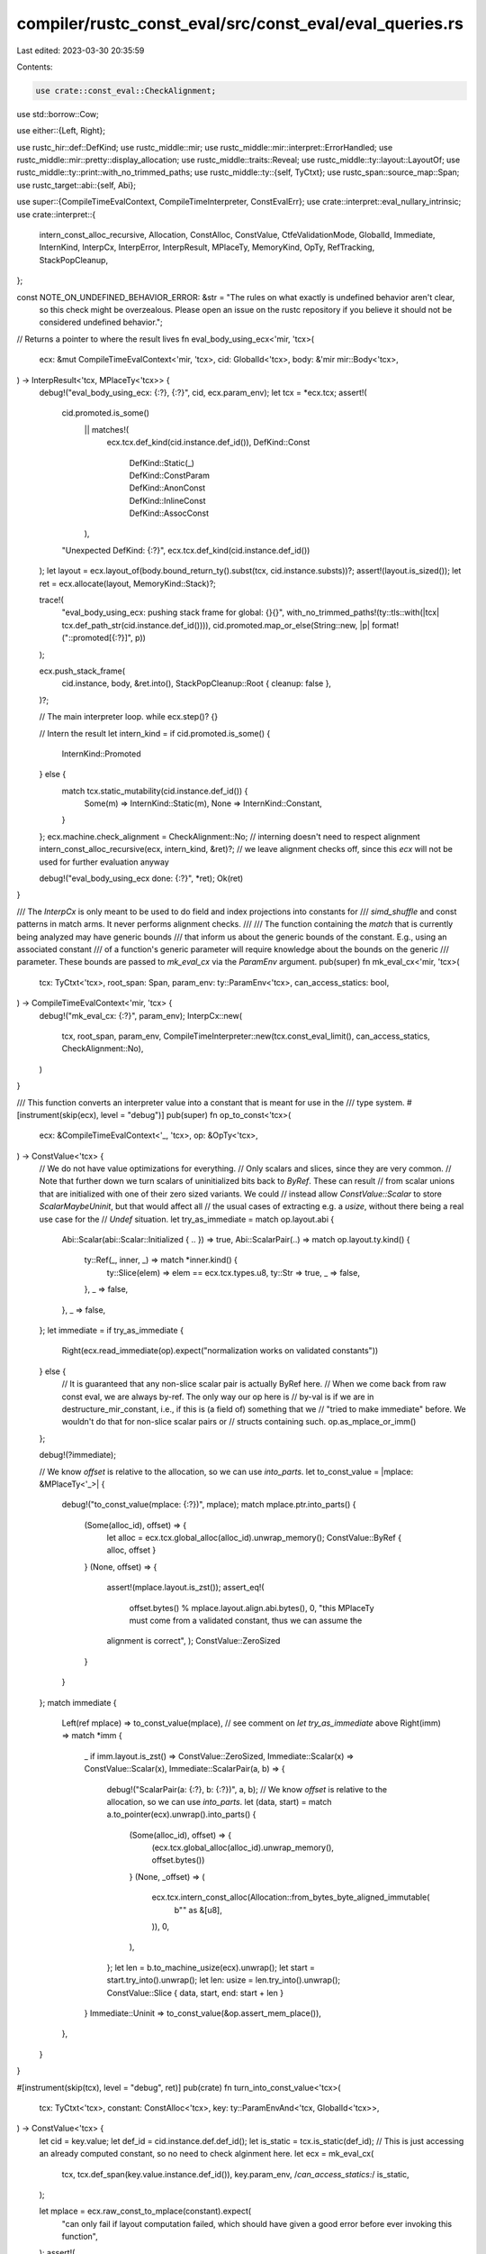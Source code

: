 compiler/rustc_const_eval/src/const_eval/eval_queries.rs
========================================================

Last edited: 2023-03-30 20:35:59

Contents:

.. code-block:: rs

    use crate::const_eval::CheckAlignment;
use std::borrow::Cow;

use either::{Left, Right};

use rustc_hir::def::DefKind;
use rustc_middle::mir;
use rustc_middle::mir::interpret::ErrorHandled;
use rustc_middle::mir::pretty::display_allocation;
use rustc_middle::traits::Reveal;
use rustc_middle::ty::layout::LayoutOf;
use rustc_middle::ty::print::with_no_trimmed_paths;
use rustc_middle::ty::{self, TyCtxt};
use rustc_span::source_map::Span;
use rustc_target::abi::{self, Abi};

use super::{CompileTimeEvalContext, CompileTimeInterpreter, ConstEvalErr};
use crate::interpret::eval_nullary_intrinsic;
use crate::interpret::{
    intern_const_alloc_recursive, Allocation, ConstAlloc, ConstValue, CtfeValidationMode, GlobalId,
    Immediate, InternKind, InterpCx, InterpError, InterpResult, MPlaceTy, MemoryKind, OpTy,
    RefTracking, StackPopCleanup,
};

const NOTE_ON_UNDEFINED_BEHAVIOR_ERROR: &str = "The rules on what exactly is undefined behavior aren't clear, \
     so this check might be overzealous. Please open an issue on the rustc \
     repository if you believe it should not be considered undefined behavior.";

// Returns a pointer to where the result lives
fn eval_body_using_ecx<'mir, 'tcx>(
    ecx: &mut CompileTimeEvalContext<'mir, 'tcx>,
    cid: GlobalId<'tcx>,
    body: &'mir mir::Body<'tcx>,
) -> InterpResult<'tcx, MPlaceTy<'tcx>> {
    debug!("eval_body_using_ecx: {:?}, {:?}", cid, ecx.param_env);
    let tcx = *ecx.tcx;
    assert!(
        cid.promoted.is_some()
            || matches!(
                ecx.tcx.def_kind(cid.instance.def_id()),
                DefKind::Const
                    | DefKind::Static(_)
                    | DefKind::ConstParam
                    | DefKind::AnonConst
                    | DefKind::InlineConst
                    | DefKind::AssocConst
            ),
        "Unexpected DefKind: {:?}",
        ecx.tcx.def_kind(cid.instance.def_id())
    );
    let layout = ecx.layout_of(body.bound_return_ty().subst(tcx, cid.instance.substs))?;
    assert!(layout.is_sized());
    let ret = ecx.allocate(layout, MemoryKind::Stack)?;

    trace!(
        "eval_body_using_ecx: pushing stack frame for global: {}{}",
        with_no_trimmed_paths!(ty::tls::with(|tcx| tcx.def_path_str(cid.instance.def_id()))),
        cid.promoted.map_or_else(String::new, |p| format!("::promoted[{:?}]", p))
    );

    ecx.push_stack_frame(
        cid.instance,
        body,
        &ret.into(),
        StackPopCleanup::Root { cleanup: false },
    )?;

    // The main interpreter loop.
    while ecx.step()? {}

    // Intern the result
    let intern_kind = if cid.promoted.is_some() {
        InternKind::Promoted
    } else {
        match tcx.static_mutability(cid.instance.def_id()) {
            Some(m) => InternKind::Static(m),
            None => InternKind::Constant,
        }
    };
    ecx.machine.check_alignment = CheckAlignment::No; // interning doesn't need to respect alignment
    intern_const_alloc_recursive(ecx, intern_kind, &ret)?;
    // we leave alignment checks off, since this `ecx` will not be used for further evaluation anyway

    debug!("eval_body_using_ecx done: {:?}", *ret);
    Ok(ret)
}

/// The `InterpCx` is only meant to be used to do field and index projections into constants for
/// `simd_shuffle` and const patterns in match arms. It never performs alignment checks.
///
/// The function containing the `match` that is currently being analyzed may have generic bounds
/// that inform us about the generic bounds of the constant. E.g., using an associated constant
/// of a function's generic parameter will require knowledge about the bounds on the generic
/// parameter. These bounds are passed to `mk_eval_cx` via the `ParamEnv` argument.
pub(super) fn mk_eval_cx<'mir, 'tcx>(
    tcx: TyCtxt<'tcx>,
    root_span: Span,
    param_env: ty::ParamEnv<'tcx>,
    can_access_statics: bool,
) -> CompileTimeEvalContext<'mir, 'tcx> {
    debug!("mk_eval_cx: {:?}", param_env);
    InterpCx::new(
        tcx,
        root_span,
        param_env,
        CompileTimeInterpreter::new(tcx.const_eval_limit(), can_access_statics, CheckAlignment::No),
    )
}

/// This function converts an interpreter value into a constant that is meant for use in the
/// type system.
#[instrument(skip(ecx), level = "debug")]
pub(super) fn op_to_const<'tcx>(
    ecx: &CompileTimeEvalContext<'_, 'tcx>,
    op: &OpTy<'tcx>,
) -> ConstValue<'tcx> {
    // We do not have value optimizations for everything.
    // Only scalars and slices, since they are very common.
    // Note that further down we turn scalars of uninitialized bits back to `ByRef`. These can result
    // from scalar unions that are initialized with one of their zero sized variants. We could
    // instead allow `ConstValue::Scalar` to store `ScalarMaybeUninit`, but that would affect all
    // the usual cases of extracting e.g. a `usize`, without there being a real use case for the
    // `Undef` situation.
    let try_as_immediate = match op.layout.abi {
        Abi::Scalar(abi::Scalar::Initialized { .. }) => true,
        Abi::ScalarPair(..) => match op.layout.ty.kind() {
            ty::Ref(_, inner, _) => match *inner.kind() {
                ty::Slice(elem) => elem == ecx.tcx.types.u8,
                ty::Str => true,
                _ => false,
            },
            _ => false,
        },
        _ => false,
    };
    let immediate = if try_as_immediate {
        Right(ecx.read_immediate(op).expect("normalization works on validated constants"))
    } else {
        // It is guaranteed that any non-slice scalar pair is actually ByRef here.
        // When we come back from raw const eval, we are always by-ref. The only way our op here is
        // by-val is if we are in destructure_mir_constant, i.e., if this is (a field of) something that we
        // "tried to make immediate" before. We wouldn't do that for non-slice scalar pairs or
        // structs containing such.
        op.as_mplace_or_imm()
    };

    debug!(?immediate);

    // We know `offset` is relative to the allocation, so we can use `into_parts`.
    let to_const_value = |mplace: &MPlaceTy<'_>| {
        debug!("to_const_value(mplace: {:?})", mplace);
        match mplace.ptr.into_parts() {
            (Some(alloc_id), offset) => {
                let alloc = ecx.tcx.global_alloc(alloc_id).unwrap_memory();
                ConstValue::ByRef { alloc, offset }
            }
            (None, offset) => {
                assert!(mplace.layout.is_zst());
                assert_eq!(
                    offset.bytes() % mplace.layout.align.abi.bytes(),
                    0,
                    "this MPlaceTy must come from a validated constant, thus we can assume the \
                alignment is correct",
                );
                ConstValue::ZeroSized
            }
        }
    };
    match immediate {
        Left(ref mplace) => to_const_value(mplace),
        // see comment on `let try_as_immediate` above
        Right(imm) => match *imm {
            _ if imm.layout.is_zst() => ConstValue::ZeroSized,
            Immediate::Scalar(x) => ConstValue::Scalar(x),
            Immediate::ScalarPair(a, b) => {
                debug!("ScalarPair(a: {:?}, b: {:?})", a, b);
                // We know `offset` is relative to the allocation, so we can use `into_parts`.
                let (data, start) = match a.to_pointer(ecx).unwrap().into_parts() {
                    (Some(alloc_id), offset) => {
                        (ecx.tcx.global_alloc(alloc_id).unwrap_memory(), offset.bytes())
                    }
                    (None, _offset) => (
                        ecx.tcx.intern_const_alloc(Allocation::from_bytes_byte_aligned_immutable(
                            b"" as &[u8],
                        )),
                        0,
                    ),
                };
                let len = b.to_machine_usize(ecx).unwrap();
                let start = start.try_into().unwrap();
                let len: usize = len.try_into().unwrap();
                ConstValue::Slice { data, start, end: start + len }
            }
            Immediate::Uninit => to_const_value(&op.assert_mem_place()),
        },
    }
}

#[instrument(skip(tcx), level = "debug", ret)]
pub(crate) fn turn_into_const_value<'tcx>(
    tcx: TyCtxt<'tcx>,
    constant: ConstAlloc<'tcx>,
    key: ty::ParamEnvAnd<'tcx, GlobalId<'tcx>>,
) -> ConstValue<'tcx> {
    let cid = key.value;
    let def_id = cid.instance.def.def_id();
    let is_static = tcx.is_static(def_id);
    // This is just accessing an already computed constant, so no need to check alginment here.
    let ecx = mk_eval_cx(
        tcx,
        tcx.def_span(key.value.instance.def_id()),
        key.param_env,
        /*can_access_statics:*/ is_static,
    );

    let mplace = ecx.raw_const_to_mplace(constant).expect(
        "can only fail if layout computation failed, \
        which should have given a good error before ever invoking this function",
    );
    assert!(
        !is_static || cid.promoted.is_some(),
        "the `eval_to_const_value_raw` query should not be used for statics, use `eval_to_allocation` instead"
    );

    // Turn this into a proper constant.
    op_to_const(&ecx, &mplace.into())
}

#[instrument(skip(tcx), level = "debug")]
pub fn eval_to_const_value_raw_provider<'tcx>(
    tcx: TyCtxt<'tcx>,
    key: ty::ParamEnvAnd<'tcx, GlobalId<'tcx>>,
) -> ::rustc_middle::mir::interpret::EvalToConstValueResult<'tcx> {
    assert!(key.param_env.is_const());
    // see comment in eval_to_allocation_raw_provider for what we're doing here
    if key.param_env.reveal() == Reveal::All {
        let mut key = key;
        key.param_env = key.param_env.with_user_facing();
        match tcx.eval_to_const_value_raw(key) {
            // try again with reveal all as requested
            Err(ErrorHandled::TooGeneric) => {}
            // deduplicate calls
            other => return other,
        }
    }

    // We call `const_eval` for zero arg intrinsics, too, in order to cache their value.
    // Catch such calls and evaluate them instead of trying to load a constant's MIR.
    if let ty::InstanceDef::Intrinsic(def_id) = key.value.instance.def {
        let ty = key.value.instance.ty(tcx, key.param_env);
        let ty::FnDef(_, substs) = ty.kind() else {
            bug!("intrinsic with type {:?}", ty);
        };
        return eval_nullary_intrinsic(tcx, key.param_env, def_id, substs).map_err(|error| {
            let span = tcx.def_span(def_id);
            let error = ConstEvalErr { error: error.into_kind(), stacktrace: vec![], span };
            error.report(tcx.at(span), "could not evaluate nullary intrinsic")
        });
    }

    tcx.eval_to_allocation_raw(key).map(|val| turn_into_const_value(tcx, val, key))
}

#[instrument(skip(tcx), level = "debug")]
pub fn eval_to_allocation_raw_provider<'tcx>(
    tcx: TyCtxt<'tcx>,
    key: ty::ParamEnvAnd<'tcx, GlobalId<'tcx>>,
) -> ::rustc_middle::mir::interpret::EvalToAllocationRawResult<'tcx> {
    assert!(key.param_env.is_const());
    // Because the constant is computed twice (once per value of `Reveal`), we are at risk of
    // reporting the same error twice here. To resolve this, we check whether we can evaluate the
    // constant in the more restrictive `Reveal::UserFacing`, which most likely already was
    // computed. For a large percentage of constants that will already have succeeded. Only
    // associated constants of generic functions will fail due to not enough monomorphization
    // information being available.

    // In case we fail in the `UserFacing` variant, we just do the real computation.
    if key.param_env.reveal() == Reveal::All {
        let mut key = key;
        key.param_env = key.param_env.with_user_facing();
        match tcx.eval_to_allocation_raw(key) {
            // try again with reveal all as requested
            Err(ErrorHandled::TooGeneric) => {}
            // deduplicate calls
            other => return other,
        }
    }
    if cfg!(debug_assertions) {
        // Make sure we format the instance even if we do not print it.
        // This serves as a regression test against an ICE on printing.
        // The next two lines concatenated contain some discussion:
        // https://rust-lang.zulipchat.com/#narrow/stream/146212-t-compiler.2Fconst-eval/
        // subject/anon_const_instance_printing/near/135980032
        let instance = with_no_trimmed_paths!(key.value.instance.to_string());
        trace!("const eval: {:?} ({})", key, instance);
    }

    let cid = key.value;
    let def = cid.instance.def.with_opt_param();
    let is_static = tcx.is_static(def.did);

    let mut ecx = InterpCx::new(
        tcx,
        tcx.def_span(def.did),
        key.param_env,
        // Statics (and promoteds inside statics) may access other statics, because unlike consts
        // they do not have to behave "as if" they were evaluated at runtime.
        CompileTimeInterpreter::new(
            tcx.const_eval_limit(),
            /*can_access_statics:*/ is_static,
            if tcx.sess.opts.unstable_opts.extra_const_ub_checks {
                CheckAlignment::Error
            } else {
                CheckAlignment::FutureIncompat
            },
        ),
    );

    let res = ecx.load_mir(cid.instance.def, cid.promoted);
    match res.and_then(|body| eval_body_using_ecx(&mut ecx, cid, &body)) {
        Err(error) => {
            let err = ConstEvalErr::new(&ecx, error, None);
            let msg = if is_static {
                Cow::from("could not evaluate static initializer")
            } else {
                // If the current item has generics, we'd like to enrich the message with the
                // instance and its substs: to show the actual compile-time values, in addition to
                // the expression, leading to the const eval error.
                let instance = &key.value.instance;
                if !instance.substs.is_empty() {
                    let instance = with_no_trimmed_paths!(instance.to_string());
                    let msg = format!("evaluation of `{}` failed", instance);
                    Cow::from(msg)
                } else {
                    Cow::from("evaluation of constant value failed")
                }
            };

            Err(err.report(ecx.tcx.at(err.span), &msg))
        }
        Ok(mplace) => {
            // Since evaluation had no errors, validate the resulting constant.
            // This is a separate `try` block to provide more targeted error reporting.
            let validation = try {
                let mut ref_tracking = RefTracking::new(mplace);
                let mut inner = false;
                while let Some((mplace, path)) = ref_tracking.todo.pop() {
                    let mode = match tcx.static_mutability(cid.instance.def_id()) {
                        Some(_) if cid.promoted.is_some() => {
                            // Promoteds in statics are allowed to point to statics.
                            CtfeValidationMode::Const { inner, allow_static_ptrs: true }
                        }
                        Some(_) => CtfeValidationMode::Regular, // a `static`
                        None => CtfeValidationMode::Const { inner, allow_static_ptrs: false },
                    };
                    ecx.const_validate_operand(&mplace.into(), path, &mut ref_tracking, mode)?;
                    inner = true;
                }
            };
            let alloc_id = mplace.ptr.provenance.unwrap();
            if let Err(error) = validation {
                // Validation failed, report an error. This is always a hard error.
                let err = ConstEvalErr::new(&ecx, error, None);
                Err(err.report_decorated(
                    ecx.tcx,
                    "it is undefined behavior to use this value",
                    |diag| {
                        if matches!(err.error, InterpError::UndefinedBehavior(_)) {
                            diag.note(NOTE_ON_UNDEFINED_BEHAVIOR_ERROR);
                        }
                        diag.note(&format!(
                            "the raw bytes of the constant ({}",
                            display_allocation(
                                *ecx.tcx,
                                ecx.tcx.global_alloc(alloc_id).unwrap_memory().inner()
                            )
                        ));
                    },
                ))
            } else {
                // Convert to raw constant
                Ok(ConstAlloc { alloc_id, ty: mplace.layout.ty })
            }
        }
    }
}


